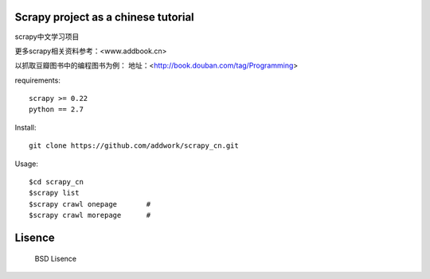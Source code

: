 Scrapy project as a chinese tutorial 
====================================
scrapy中文学习项目

更多scrapy相关资料参考：<www.addbook.cn>

以抓取豆瓣图书中的编程图书为例：
地址：<http://book.douban.com/tag/Programming>

requirements::

    scrapy >= 0.22
    python == 2.7

Install::

    git clone https://github.com/addwork/scrapy_cn.git

Usage::

    $cd scrapy_cn
    $scrapy list
    $scrapy crawl onepage       #
    $scrapy crawl morepage      #

Lisence
===========
   BSD Lisence
